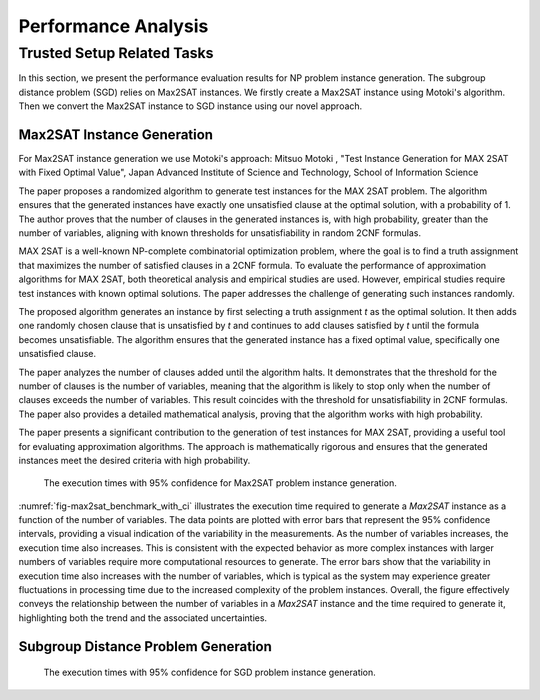 ====================
Performance Analysis
====================


Trusted Setup Related Tasks
===========================

In this section, we present the performance evaluation results for NP problem instance generation. The subgroup distance problem (SGD) 
relies on Max2SAT instances. We firstly create a Max2SAT instance using Motoki's algorithm. Then we convert the Max2SAT instance to SGD instance
using our novel approach.

Max2SAT Instance Generation
~~~~~~~~~~~~~~~~~~~~~~~~~~~~

For Max2SAT instance generation we use Motoki's approach: Mitsuo Motoki , "Test Instance Generation for MAX 2SAT with Fixed Optimal Value", Japan Advanced Institute of Science and Technology, School of Information Science

The paper proposes a randomized algorithm to generate test instances for the MAX 2SAT problem. The algorithm ensures that the generated instances have exactly one unsatisfied clause at the optimal solution, with a probability of 1. The author proves that the number of clauses in the generated instances is, with high probability, greater than the number of variables, aligning with known thresholds for unsatisfiability in random 2CNF formulas.

MAX 2SAT is a well-known NP-complete combinatorial optimization problem, where the goal is to find a truth assignment that maximizes the number of satisfied clauses in a 2CNF formula. To evaluate the performance of approximation algorithms for MAX 2SAT, both theoretical analysis and empirical studies are used. However, empirical studies require test instances with known optimal solutions. The paper addresses the challenge of generating such instances randomly.

The proposed algorithm generates an instance by first selecting a truth assignment `t` as the optimal solution. It then adds one randomly chosen clause that is unsatisfied by `t` and continues to add clauses satisfied by `t` until the formula becomes unsatisfiable. The algorithm ensures that the generated instance has a fixed optimal value, specifically one unsatisfied clause.

The paper analyzes the number of clauses added until the algorithm halts. It demonstrates that the threshold for the number of clauses is the number of variables, meaning that the algorithm is likely to stop only when the number of clauses exceeds the number of variables. This result coincides with the threshold for unsatisfiability in 2CNF formulas. The paper also provides a detailed mathematical analysis, proving that the algorithm works with high probability.

The paper presents a significant contribution to the generation of test instances for MAX 2SAT, providing a useful tool for evaluating approximation algorithms. The approach is mathematically rigorous and ensures that the generated instances meet the desired criteria with high probability.


.. _fig-max2sat_benchmark_with_ci:

.. figure:: figures/max2sat_benchmark_with_ci.png
   :alt:  The execution times with 95% confidence for Max2SAT problem instance generation.

   The execution times with 95% confidence for Max2SAT problem instance generation.


:numref:`fig-max2sat_benchmark_with_ci` illustrates the execution time required to generate a `Max2SAT` instance as a function 
of the number of variables. The data points are plotted with error bars that represent the 95% confidence intervals, providing 
a visual indication of the variability in the measurements. As the number of variables increases, the execution time also 
increases. This is consistent with the expected behavior as more complex instances with larger numbers of variables require 
more computational resources to generate. The error bars show that the variability in execution time also increases with 
the number of variables, which is typical as the system may experience greater fluctuations in processing time due to 
the increased complexity of the problem instances. Overall, the figure effectively conveys the relationship between 
the number of variables in a `Max2SAT` instance and the time required to generate it, highlighting both the trend and 
the associated uncertainties.


Subgroup Distance Problem Generation
~~~~~~~~~~~~~~~~~~~~~~~~~~~~~~~~~~~~



.. _fig-sgd_benchmark_with_ci:

.. figure:: figures/sgd_benchmark_with_ci.png
   :alt:  The execution times with 95% confidence for SGD problem instance generation.

   The execution times with 95% confidence for SGD problem instance generation.

